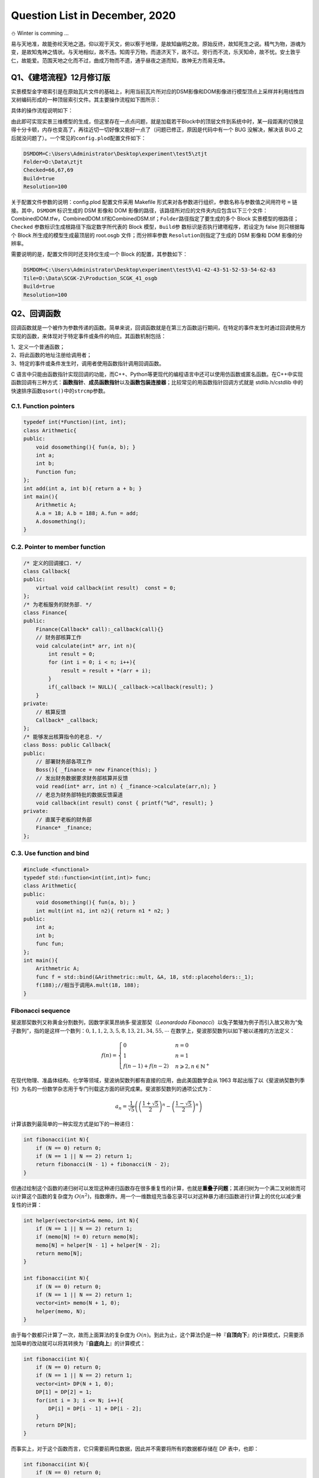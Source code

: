 .. _header-n0:

Question List in December, 2020
===============================

⛄️ Winter is comming …

易与天地准，故能弥纶天地之道。仰以观于天文，俯以察于地理，是故知幽明之故。原始反终，故知死生之说。精气为物，游魂为变，是故知鬼神之情状。与天地相似，故不违。知周乎万物，而道济天下，故不过。旁行而不流，乐天知命，故不忧。安土敦乎仁，故能爱。范围天地之化而不过，曲成万物而不遗，通乎昼夜之道而知，故神无方而易无体。

.. _header-n4:

Q1、《建塔流程》12月修订版
--------------------------

实景模型金字塔索引是在原始瓦片文件的基础上，利用当前瓦片所对应的DSM影像和DOM影像进行模型顶点上采样并利用线性四叉树编码形成的一种顶层索引文件。其主要操作流程如下图所示：

具体的操作流程说明如下：

.. raw:: html

   <html xmlns="http://www.w3.org/1999/xhtml"><head></head><body><p style="text-indent:-3em;padding-left:4em">
       <strong>S100</strong>   用RaiDrive软件将局域网中的实景模型数据文件夹映射为本地磁盘以便进行后续操作，操作为：
       点击软件右上角<strong>[Add]</strong>按钮→点击Storage中的NAS标签选择<strong>[FTP]</strong>选项→<strong>取消勾选[Read-only]</strong> 复选框→在 <strong>[Address]</strong> 地址栏输入地址：ftp//192.168.9.28:21，用户名：Administrator，密码：Asd123；再点击<strong>[OK]</strong> 按钮即可将192.168.9.28处的实景数据文件夹映射为本地磁盘。
   </p>
   <p style="text-indent:-3em;padding-left: 4em">
       <strong>S200</strong>   在“实景三维数字城市管理平台”中加载待处理区域的 Data 目录下的 main.osgb 文件，如需加载多个 文件，可尝试将工程保存起来并修改XML文件中的模型配置参数，选择性显示边界的几个瓦片进行显示，其他瓦片均予以隐藏，在框选完范围后缩放到较小范围并勾选所有瓦片来对 DSM 和 DOM 影像进行生成；依次执行以下操作：
   </p><p style="text-indent:-3em;padding-left: 7em">S201   调整三维场景的背景颜色，主要是改变原有的渐变显示模式为纯色模式，以此保证在生成DOM影像时保持均匀的颜色背景：为了完成这一操作，需要在软件中点击<strong>[场景调节]</strong>→<strong>[背景]</strong>→<strong>[纯色]</strong>，选择淡蓝色；</p>
   <p style="text-indent:-3em;padding-left:7em">S202   调整模型光照效果，使得生成的DOM影像与最底层瓦片模型关闭光照后的效果相同，以此来确保生成模型的纹理与原始娃瓦片模型相一致：为了完成这一操作，需要点击<strong>[场景调节]</strong>→<strong>[环境]</strong>→<strong>[关闭]</strong>按钮关闭模型光照，并按快捷键<strong>[l]</strong>打开全局光照；</p>
   <p style="text-indent:-3em;padding-left:7em">S203   改变场景相机的投影模式，即由原来的透视投影变更为平行投影，以此来确保俯视生成DOM高清影像：为了完成这一操作，需要在<strong>[主页]</strong>中<strong>[相机]</strong>标签中依次点击<strong>[投影方式]</strong>→<strong>[平行投影]</strong>，设置<strong>高度为12000</strong>；</p>
   <p style="text-indent:-3em;padding-left:7em">S204   在<strong>[主页]</strong>中<strong>[相机]</strong>标签中依次点击<strong>[输出影像]</strong>→<strong>[正射/2.5维]</strong>，选取范围恰好包围场景中的模型即可，勾选<strong>[同步生成DSM]</strong>复选框，设置<strong>分辨率100cm</strong>，单张<strong>等待时间6秒</strong>，点击<strong>[输出]</strong>，选择输出文件夹，文件夹命名最好以当前模型所在文件夹中的数字命名；文件输出成功后询问是否合并DSM和DOM均选择<strong>[是]</strong>；</p>
   <p style="text-indent:-3em;padding-left:7em">S205   影像输出后，从输出文件夹下的DSM文件中拷贝CombinedDSM.tif文件到输出文件夹下，输出文件夹下必须有CombinedDOM.tfw，CombinedDOM.tif和CombinedDSM.tif三个文件，合并完成后注意检查CombinedDOM.tif文件是否有明显的缺失现象，如有缺失当重新生成。</p><p></p>
   <p style="text-indent:-3em;padding-left:4em"><strong>S300</strong>   准备好上述数据之后，将相关文件路径输入到MeshSimplify软件中，在配置文件中完成对DSMDOM以及Folder、Resolution等的配置，直接点击软件运行即可。
   </p></body></html>

由此即可实现实景三维模型的生成，但这里存在一点点问题，就是加载若干Block中的顶层文件到系统中时，某一段距离的切换显得十分卡顿，内存也变高了，再往近切一切好像又能好一点了（问题已修正，原因是代码中有一个
BUG 没解决，解决该 BUG
之后就没问题了）。一个常见的\ ``config.plod``\ 配置文件如下：

.. code:: makefile

   DSMDOM=C:\Users\Administrator\Desktop\experiment\test5\ztjt
   Folder=D:\Data\ztjt
   Checked=66,67,69
   Build=true
   Resolution=100

关于配置文件参数的说明：config.plod 配置文件采用 Makefile
形式来对各参数进行组织，参数名称与参数值之间用符号 ``=``
链接。其中，\ ``DSMDOM`` 标识生成的 DSM 影像和 DOM
影像的路径，该路径所对应的文件夹内应包含以下三个文件：CombinedDOM.tfw，CombinedDOM.tif和CombinedDSM.tif；\ ``Folder``\ 路径指定了要生成的多个
Block 实景模型的根路径；\ ``Checked``
参数标识生成根路径下指定数字所代表的 Block 模型，\ ``Build``\ 参
数标识是否执行建塔程序，若设定为 false 则只根据每个 Block
所生成的模型生成最顶层的 root.osgb 文件；而分辨率参数
``Resolution``\ 则指定了生成的 DSM 影像和 DOM 影像的分辨率。

需要说明的是，配置文件同时还支持仅生成一个 Block 的配置，其参数如下：

.. code:: makefile

   DSMDOM=C:\Users\Administrator\Desktop\experiment\test5\41-42-43-51-52-53-54-62-63
   Tile=D:\Data\SCGK-2\Production_SCGK_41_osgb
   Build=true
   Resolution=100

.. _header-n16:

Q2、回调函数
------------

回调函数就是一个被作为参数传递的函数。简单来说，回调函数就是在第三方函数运行期间，在特定的事件发生时通过回调使用方实现的函数，来体现对于特定事件或条件的响应。其函数机制包括：

| 1、定义一个普通函数；
| 2、将此函数的地址注册给调用者；
| 3、特定的事件或条件发生时，调用者使用函数指针调用回调函数。

C
语言中只能由函数指针实现回调的功能，而C++、Python等更现代的编程语言中还可以使用仿函数或匿名函数。在C++中实现函数回调有三种方式：\ **函数指针**\ 、\ **成员函数指针**\ 以及\ **函数包装连接器**\ ；比较常见的用函数指针回调方式就是
stdlib.h/cstdlib 中的快速排序函数\ ``qsort()``\ 中的\ ``strcmp``\ 参数。

.. _header-n20:

C.1. Function pointers
~~~~~~~~~~~~~~~~~~~~~~

.. code:: c++

   typedef int(*Function)(int, int);
   class Arithmetic{
   public:
       void dosomething(){ fun(a, b); }
       int a;
       int b;
       Function fun;
   };
   int add(int a, int b){ return a + b; }
   int main(){
       Arithmetic A;
       A.a = 18; A.b = 188; A.fun = add;
       A.dosomething();
   }

.. _header-n22:

C.2. Pointer to member function
~~~~~~~~~~~~~~~~~~~~~~~~~~~~~~~

.. code:: c++

   /* 定义的回调接口. */
   class Callback{
   public:
       virtual void callback(int result)  const = 0;
   };
   /* 为老板服务的财务部. */
   class Finance{
   public:
       Finance(Callback* call):_callback(call){}
       // 财务部核算工作
       void calculate(int* arr, int n){
           int result = 0;
           for (int i = 0; i < n; i++){
               result = result + *(arr + i);
           }
           if(_callback != NULL){ _callback->callback(result); }
       }
   private:
       // 核算反馈
       Callback* _callback;
   };
   /* 能够发出核算指令的老总. */
   class Boss: public Callback{
   public:
       // 部署财务部各项工作
       Boss(){ _finance = new Finance(this); }
       // 发出财务数据要求财务部核算并反馈
       void read(int* arr, int n) { _finance->calculate(arr,n); }
       // 老总为财务部特批的数据反馈渠道
       void callback(int result) const { printf("%d", result); }
   private:
       // 直属于老板的财务部
       Finance* _finance;
   };

.. _header-n24:

C.3. Use function and bind
~~~~~~~~~~~~~~~~~~~~~~~~~~

.. code:: c++

   #include <functional>
   typedef std::function<int(int,int)> func;
   class Arithmetic{
   public:
       void dosomething(){ fun(a, b); }
       int mult(int n1, int n2){ return n1 * n2; }
   public:
       int a;
       int b;
       func fun;
   };
   int main(){
       Arithmetric A;
       func f = std::bind(&Arithmetric::mult, &A, 18, std::placeholders::_1);
       f(188);//相当于调用A.mult(18, 188);
   }

.. _header-n26:

Fibonacci sequence
~~~~~~~~~~~~~~~~~~

斐波那契数列又称黄金分割数列，因数学家莱昂纳多·斐波那契（\ *Leonardoda
Fibonacci*\ ）以兔子繁殖为例子而引入故又称为“兔子数列”，指的是这样一个数列：\ :math:`0,1,1,2,3,5,8,13,21,34,55,\cdots`
在数学上，斐波那契数列以如下被以递推的方法定义：

.. math::

   f(n)=\begin{cases}
   0&n=0\\
   1&n=1\\
   f(n-1)+f(n-2)&n\geqslant2,n\in \mathbb{N}^+
   \end{cases}

在现代物理、准晶体结构、化学等领域，斐波纳契数列都有直接的应用，由此美国数学会从
1963
年起出版了以《斐波纳契数列季刊》为名的一份数学杂志用于专门刊载这方面的研究成果。斐波那契数列的通项公式为：

.. math:: a_n=\frac{1}{\sqrt{5}}\left(\left(\frac{1+\sqrt{5}}{2}\right)^n-\left(\frac{1-\sqrt{5}}{2}\right)^n\right)

计算该数列最简单的一种实现方式是如下的一种递归：

.. code:: c++

   int fibonacci(int N){
       if (N == 0) return 0;
       if (N == 1 || N == 2) return 1;
       return fibonacci(N - 1) + fibonacci(N - 2);
   }

但通过绘制这个函数的递归树可以发现这种递归函数存在很多重复性的计算，也就是\ **重叠子问题**\ ；其递归树为一个满二叉树故而可以计算这个函数的复杂度为
:math:`O(n^2)`\ ，指数爆炸。用一个一维数组充当备忘录可以对这种暴力递归函数进行计算上的优化以减少重复性的计算：

.. code:: c++

   int helper(vector<int>& memo, int N){
       if (N == 1 || N == 2) return 1;
       if (memo[N] != 0) return memo[N];
       memo[N] = helper[N - 1] + helper[N - 2];
       return memo[N];
   }

   int fibonacci(int N){
       if (N == 0) return 0;
       if (N == 1 || N == 2) return 1;
       vector<int> memo(N + 1, 0);
       helper(memo, N);
   }

由于每个数都只计算了一次，故而上面算法的复杂度为
:math:`O(n)`\ 。到此为止，这个算法仍是一种『\ **自顶向下**\ 』的计算模式，只需要添加简单的改动就可以将其转换为『\ **自底向上**\ 』的计算模式：

.. code:: c++

   int fibonacci(int N){
       if (N == 0) return 0;
       if (N == 1 || N == 2) return 1;
       vector<int> DP(N + 1, 0);
       DP[1] = DP[2] = 1;
       for(int i = 3; i <= N; i++){
           DP[i] = DP[i - 1] + DP[i - 2];
       }
       return DP[N];
   }

而事实上，对于这个函数而言，它只需要前两位数据，因此并不需要将所有的数据都存储在
DP 表中，也即：

.. code:: c++

   int fibonacci(int N){
       if (N == 0) return 0;
       if (N == 1 || N == 2) return 1;
       int prev = 1, curr = 1;
       for(int i = 3; i <= N; i++){
           int sum = prev + curr;
           prev = curr; curr = sum;
       }
       return curr;
   }

.. _header-n39:

参考文献
~~~~~~~~

1. 博客园.
   `C/C++之回调函数 <https://www.cnblogs.com/danshui/archive/2012/01/02/2310114.html>`__\ [EB/OL].

2. 知乎.\ `C++回调函数的实现 <https://zhuanlan.zhihu.com/p/83943973>`__\ [EB/OL].

3. 简书.\ `C++11
   中的std::function和std::bind <https://www.jianshu.com/p/f191e88dcc80>`__\ [EB/OL].

4. 博客园.\ `C++11<functional>深度剖析 <https://www.cnblogs.com/jerry-fuyi/p/functional_implementation.html>`__\ [EB/OL].

5. 博客园.\ `C++回调函数使用心得 <https://www.cnblogs.com/smartlife/articles/12519130.html>`__\ [EB/OL].//博客有漏洞，完全看明白还需要一点水平

6. CSDN博客.\ `C++学习回调函数 <https://blog.csdn.net/qq_29924041/article/details/74857469>`__\ [EB/OL].

7. 程序员小灰.\ `动态规划详解（修订版） <https://mp.weixin.qq.com/s/z38a5LhvlBIqh6P0y9W9Pw>`__\ [EB/OL].

.. _header-n55:

Q3、工程导入矢量模块
--------------------

在上月osgShp拓展库开发基本完成的基础上，设计基于osgShp类库和工程配置文件的\ **工程导入矢量模块**\ 。主要从以下几方面着手：A.工程配置文件shp功能区的定义；B.OsgProjectManagerX64工程项目中关于工程导入矢量模块的设计；C.完善矢量导入多矢量对多模型情况下的相关配置。

.. _header-n57:

Configure 3DXML file
~~~~~~~~~~~~~~~~~~~~

配置文件设计要满足：代码中的矢量加载不依赖于配置文件中的矢量位置，尽可能多的在配置文件属性中覆盖导入矢量功能对各个参数的要求。

.. code:: xml

   <?xml version="1.0" encoding="UTF-8"?>
   <TerrainGisProject>
       <POIs DisplayPOI="True" />
       <OsgBackGround Mode="Gradient"/>
       <LayerList>
           <Layer Expand="True" Load="True" Name="矢量" />
           <Layer Expand="True" Load="True" Name="实景三维地形" />
       </LayerList>
       <OsgFileList/>
       <VectorFileList>
           <ShapeFile Layer="矢量" Load="True" Name="Lake.shp">
               <TerrainLayer>"实景三维地形"</TerrainLayer>
               <Elevation>10.0</Elevation>
               <Clamp>true</Clamp>
               <Color>0,191,255,188</Color>
           </ShapeFile>
       </VectorFileList>
   </TerrainGisProject>

.. _header-n60:

OsgProjectManager
~~~~~~~~~~~~~~~~~

实现两个类，即：\ ``InputShapeEventAdapter``\ 类和\ ``InputShapeEventHandler``\ 类，稍后通过
UML 类图的方式对这两个类的使用方式进行简要介绍。

.. figure:: C:\Users\Administrator\Desktop\Jaxin's question list\pic\202012\EventAdapterHandler.svg
   :alt: 

.. _header-n63:

OSG 共享子节点
~~~~~~~~~~~~~~

王锐、钱学雷的《OpenSceneGraph三维渲染引擎设计与实践》一书中提到：OSG
中的场景结构不能被简单地视为树结构（只允许单一父节点），而是一种有向无环图（Directed
Acyclic Graph,
DAG）；在此有向无环图的定义是：对于其中的任意节点N，都不可能存在一条通路，以N作为通路的开始和结束。这一方式为OSG提供了一种多个父节点共享一个子节点的子节点实例化模式，也就是说多个父节点指向同一个子节点而不是每个父节点都指向一个新的子节点。

这个还涉及到 C++
关于深拷贝和浅拷贝的相关知识，有一点发现不知道是否准确：拷贝不同于指针赋值，拷贝出来的变量的指针指向的地址是不同的，即便其最终指向同一块内存。这个论述其实并不准确，拷贝是一个相对于对象的概念，一般发生在对象赋值过程中调用的拷贝构造函数中，而我们一般所指的指针赋值是相对于
C++
的常用数据类型来说的，也就是说浅拷贝“在拷贝过程中按字节复制，对于指针型成员变量只复制指针本身而不复制指针所指向的目标”。

.. _header-n67:

添加多个OvelayNode
~~~~~~~~~~~~~~~~~~

本文所使用的 OSG 中的\ ``osgSim::OverlayNode``\ 本质上应用的是 RTT
渲染策略，其通过在场景中提前渲染一个 Overlay
子图到纹理并将它映射到场景的方式来实现对场景纹理覆盖的要求，所以这个操作实际上是受电脑显卡设备所支持的纹理单元通道数目限制的，也就是
*Atlas Simen* 所说的：

   How do I add multiple OverlayNode to a scene?

   *I read the post* `"Viewer with 2 overlay
   nodes" <https://www.mail-archive.com/osg-users@lists.openscenegraph.org/msg17003.html>`__,
   *using* ``setOverlayTextureUnit()`` *to distinguish each OverlayNode,
   but this is limited by the number of multiple texture units
   supported.*

他所说的这篇博客已经被删掉了，但能够找到某些回复，摘录关键词如下：

   | *You probably need to set a different texture unit for each
     overlay;*
   | *see* ``OverlayNode::setOverlayTextureUnit(2)`` *for the second
     overlay node. Just a guess..*

为了正确实现我们想要的效果，必须使用\ ``setOverlayTextureUnit()``\ 函数来指定每个
OverlayNode 的纹理渲染单元，该函数的功能描述为：\ *Set the texture unit
that the texture should be assigned to.*

上图所示为添加多个 OverlayNode
时修正前和修正后的结果对比。由此基本解决了在使用 OverlayNode
过程中所遇到的共享 shp
子节点的问题。为了进一步确定实现多对多矢量导入的功能，设计如下链接方式：

三维场景中初始化加载了三个模型图层分别为 M1、 M2、
M3，图（a）所对应的配置需求是读进三个 \*.shp 文件并对应创建 Shape 节点
S1、 S2、 S3；其中 S1 节点需要覆盖在 M1,M2 模型上，S2 节点需要覆盖在
M1,M2,M3 模型上，而 S1 节点需要覆盖在 M2,M3 模型上。由此，根据 \*.shp
文件所要链接的模型图层来在三维场景中对应创建 Overlay 节点，每个 Overlay
节点都只挂接一个模型图层。

.. _header-n80:

参考文献
~~~~~~~~

1. 王锐, 钱学雷.OpenSceneGraph三维渲染引擎设计与实践[B]. 北京:
   清华大学出版社, 2009.

2. Atlas Simen.\ `Add multiple
   OverlayNode. <https://www.mail-archive.com/search?l=osg-users@lists.openscenegraph.org&q=subject:"\[osg\-users\]+Add+multiple+OverlayNode."&o=newest>`__\ [EB/OL].

.. _header-n86:

Q4、实景模型金字塔的调优工作
----------------------------

通过不懈努力，实景模型金字塔构建工作已基本完成 🍑
，我们终于来到了一个新的阶段，即对构建代码中的细节参数进行优化，并在功能上执行进一步的完善工作。接下来，我们一点点向前推进我们的工作；目前主要需要调整的参数和细节包括：

| 1、顶层以下一级的瓦片纹理有些过密，由此造成文件过大问题可能需要进行调整；
| 2、对构建的所有 plod 文件生成一个统一的根节点直接使用 ``osg::Group``
  似乎有些问题。

.. _header-n89:

RangeList 调优
~~~~~~~~~~~~~~

经测试，现行的 RangeList 距离设置方案在 L4 切换到 L3
时的范围有些过大，导致在一个很大的视野内就加载了全部的 L3
层文件，这显然是不科学的，在设计 RangeList
范围时需得对距离设置有一个更加明确的考量。这个距离在最基础的层级上扩大的过程本身就是一个指数级增长的函数，在其上再叠加一个线性增长的函数反而适得其反了，这样并不合理。而除此之外，纹理下降函数也需要进行进一步的调整，原来设计的函数在一个小范围区间内与线性递减函数太过接近了，所以导致最后几级的纹理有些过密。

.. _header-n91:

BUG in PLODBuilder::build() 
^^^^^^^^^^^^^^^^^^^^^^^^^^^

在建立其它层PLOD的 for 循环中使用了错误的 if else 语句。将：

.. code:: c++

   if (ft < 0.1 && is_adjust_range_scale){}else{} \\adjust to
   if(ft < 0.1){if(is_adjust_range_scale){}else{}}

此处为设置错误，由于这种设置使得后面所有的模型都被乘了一个很大的放大因子。

.. _header-n95:

RangeList 配置函数及修正因子
^^^^^^^^^^^^^^^^^^^^^^^^^^^^

上月文档中设计的由配置因子确定的 RangeList
配置函数形式为：\ :math:`L_x=f_x\cdot d`\ ，其中 :math:`L_x` 为由
:math:`x` 级金字塔切换到第 :math:`x+1` 级金字塔时为 PagedLOD 所配置的
Range 参数，对于配置因子 :math:`f_x` 有：

.. math:: f_x=f(x)=2^x+1.618\cdot x

这里把线性因子由原来的 0.618 调整为了
1.618，其主要目的在于，避免因对金字塔模型最底层 Range
施加的修正因子所导致的相邻两层因子过于接近问题。

如下表所示是一些基本的基于#41号模型数据所计算的一些 RangeList
数据，这里对引入的修正因子进行简要的说明如下：本文所说的修正因子
:math:`s` 是基于以上配置函数生成的 RangeList
配置因子进行的进一步调整，其设计之初的主要目的分为两种情况：一是实现实景模型切换到最底层实景金字塔时对距离放大的特殊要求；二是在实景金字塔的模型压缩比小于某个阈值时根据纹理压缩比将切换距离调整到恰当位置，因此有：

.. math::

   s_x=s(x)=
   \begin{cases}
      1.960,&\mathrm{when}\ x=0;\\
      1.618\cdot 0.18/F_{\mathrm{t}_x}=s_d,&\mathrm{when}\ F_{\mathrm{t}_x}\leqslant  0.1\ \mathrm{debut};\\
     2.0\cdot s_d,&\mathrm{when}\ F_{\mathrm{t}_x}\leqslant 0.1\ \mathrm{not\ first\ appeared;}\\
      1.618,& \mathrm{otherwise.}
   \end{cases}

由此实现对 RangeList
的局部修正，避免出现在调整视角与模型的距离时出现放大的马赛克纹理；并在切换到实景模型时选择一个恰当的距离，在加载内存和切换效果之间找到一个折中方案，如表中最后一列所示。按
3.14 来进行初始瓦片缩放有点大了，下调一下调整为 1.96 试试？啊 ZTJT
的是从 L2 开始升级的，那算了。将3.618改为 2.618 试试。

.. _header-n103:

实景模型金字塔配置因子
~~~~~~~~~~~~~~~~~~~~~~

经过前文的研究，目前采用的实景模型金字塔配置因子，也即数字表面模型简化率
:math:`V` 构成如下：

.. math:: V=\left\{\left( \underset{F_{\mathrm{v}}}{\underbrace{(S_{DSM}\cdot f_d)\cdot f_q}}\ ,\ \underset{F_{\mathrm{t}}}{\underbrace{S_{DOM}}} \right);\  S_{DSM},S_{DOM},f_{d},f_{q}\in[0,1]\right\}

式中，\ :math:`S_{DSM}`\ 为DSM影像的缩放因子，\ :math:`S_{DOM}`\ 为 DOM
影像的缩放因子，\ :math:`f_d`\ 为 DSM
影像离散取值参数，\ :math:`f_q`\ 为QSlim
库对顶点简化的简化因子；\ :math:`F_{\mathrm{v}}`
为顶点简化率，\ :math:`F_{\mathrm{t}}` 为纹理简化率。对一个层级数量
:math:`l=7` 的瓦片金字塔，其层级集合为
:math:`\mathbb{L}=\{0,1,2,3,4,5,6\}`\ ，其中 :math:`L_0`
为最底层瓦片，则有顶点简化率因子配置函数如下：

.. math::

   F_{\mathrm{v}_x}=F_{\mathrm{v}}(x)=\begin{cases}
   S_{{DSM}_x}&=({3/4})^{x-1}\cdot S_{{DSM}_0}\\
   f_{q_x}&=(1/3)^{x-1}\cdot f_{q_0}\\
   f_{d_x}&=f_{d_0}
   \end{cases};\ x\in\{i\in\mathbb{L}\mid i\neq0\}

而经过调整发现，\ :math:`f_q`
因子需要一个前两级基本保持原有模型顶点几何结构，而后面几级则尽可能压缩顶点的这样一种调整原则，因此上面的式子是难以满足这个原则的。需要对其添加一些调整，或直接修改配置因子：

.. math::

   \begin{align}{\color{Red}f_q(x)}
   &=-\arctan\left(18\cdot(x-1)\right)/\pi+0.5\\
   &=-\arctan\left(18\cdot(x-1)\right)/3.14+0.5
   \end{align}

测试函数，发现此函数对上面的原则适应性稍微好些。用高斯函数进行拟合可以得到新的函数：

.. math:: {\color{Cyan}f_q(x)}=1.037\cdot e^{-\left(\left(x+0.281\right)/1.509\right)^2}

纹理简化率因子配置函数如下：

.. math::

   F_{\mathrm{t}_x}=F_{\mathrm{t}}(x)=
   \begin{cases}
   F_{\mathrm{t}_0}\cdot\cos\left({1.44\cdot (x-1)}/{(l-1)}\right)\cdot0.6^{x-1}\\
   2\cdot F_{\mathrm{t}}(x)\quad\mathrm{while\ }F_{\mathrm{t}}(x)<0.1
   \end{cases};\quad
   \ x\in\{i\in\mathbb{L}\mid i\neq0\}

这个纹理简化率对于L3层来说有些太密了，切换视角的时候会有些不大好的现象，将调整因子由
0.8 下调为 0.6 试试；对于 :math:`l=4`
，DSM影像分辨率为100mm时的常见瓦片模型处理情形，计算其金字塔配置因子实例如下：

结合 RangeList 配置函数和实景模型金字塔配置因子，以 #41
号模型为实例，可以计算对应层级的 RangeList 修正因子与其相应的距离如下：

.. _header-n119:

金字塔模型偏移
~~~~~~~~~~~~~~

对于中铁集团的66、67、68、69号模型进行协同建模时发现，对于这一套模型所执行的
Q1
所述的建塔流程在模型表现上还有很多不尽如人意的地方，主要包括：\ **A.**
向上几级的金字塔模型纹理有些模糊， **B.** 金字塔模型与实景模型瓦片之间在
:math:`y` 轴上有一个不小的偏移，如下图：

那么，该如何分析这一问题呢。首先，排查根据包围盒进行裁剪后所生成的 DSM
和 DOM
在地理位置上是否产生了偏移，测试发现纹理有些偏移但偏移得并不严重；接下来，排查
metadata.xml 文件与 main.osgb
文件中所存储的地理坐标偏移是否一致，测试发现 main.osgb
所存储的偏移量在第 6 位数字做了一个四舍五入的处理。

由于存储精度的问题导致 main.osgb 中所存储的地理信息照比 metadata.xml
中所存储的偏移量少了一个精度， 其应用的偏移量为：

.. math::

   \mathbf{T}=\begin{bmatrix}\mathbf{t}_{66}\\\mathbf{t}_{67}\\\mathbf{t}_{68}\\\mathbf{t}_{69}\end{bmatrix}=\begin{bmatrix}
   498481&4.04648e+06&0\\
   496618&4.04685e+06&0\\
   494532&4.04675e+06&0\\
   492138&4.04525e+06&0
   \end{bmatrix}

而 metadata.xml 中所存储的偏移量为：

.. math::

   \mathbf{T}=\begin{bmatrix}\mathbf{t}_{66}\\\mathbf{t}_{67}\\\mathbf{t}_{68}\\\mathbf{t}_{69}\end{bmatrix}=\begin{bmatrix}
   498481&4046482&0\\
   496618&4046847&0\\
   494532&4046747&0\\
   492138&4045248&0
   \end{bmatrix}

为了解决这一问题，可以有两种手段。一是在读取 metadata.xml
文件中的数据之后，对其数据精度做一个保留 6
位有效数字的控制；二是直接读取 main.osgb
中的偏移量矩阵并从中获取三维偏移量向量。目前考虑还是暂且保留读取
metadata.xml 文件的功能，只对数据进行一个有效位保留的控制。

但即便做了有损的精度取值，使得偏移量与 main.osgb
文件中存储的数据保持一致，其仍然还是存在一个偏移效果，如下图中的左图所示。如龙哥猜测，是否与DSM本身存在的一个微小偏移有关呢，就是在执行重采样时没有以左上角的像素中心作为
GeoTiff
的控制标签，事实证明是的，像素偏移\ :math:`(-1.2,-1.5)`\ 时，偏移恢复正确。

这里还有一个很有意思的地方，就是针对 Production\ *SCGK*\ 41_osgb
**双城管控**\ 文件的处理并没有发现什么特别明显的偏移问题，而对 ZTJT
**中铁集团**\ 模型所进行的处理产生的偏移效果就特别明显；这里能够看出
SCGK 的尺度实际上要比 ZTJT的大很多，也就是说 SCGK
的模型分辨率实际上应该是低于 ZTJT 的。

.. _header-n131:

设置纹理过滤解决摩尔纹问题
~~~~~~~~~~~~~~~~~~~~~~~~~~

在计算机图形学中，纹理过滤或者说纹理平滑是在纹理采样中使采样结果更加合理，以减少各种人为产生的穿帮现象的技术。纹理过滤分为放大过滤和缩小过滤两种类型。对应于这两种类型，纹理过滤可以是通过对稀疏纹理插值进行填充的重构过滤(需要放大)或者是需要的纹理尺寸低于纹理本身的尺寸时(需要缩小)的一种抗锯齿过滤。简单来讲，纹理过滤就是用来描述在不同形状、大小、角度和缩放比的情况下如何应用纹理。根据使用的过滤算法的不同，会得到不同等级的模糊、细节程度、空域锯齿、时域锯齿和块状结果。

.. figure:: C:\Users\Administrator\Desktop\Jaxin's question list\pic\202012\model_wave.gif
   :alt: 

.. code:: c++

   texture->setFilter(osg::Texture::MAG_FILTER, osg::Texture::LINEAR_MIPMAP_LINEAR);
   texture->setFilter(osg::Texture::MIN_FILTER, osg::Texture::LINEAR_MIPMAP_LINEAR);

就此，由于纹理过滤参数设置不当而引起的模型摩尔纹问题（Moire
pattern）得到了解决。但这种方式其实并不是解决摩尔纹问题的最佳策略，解决该问题的最佳策略是使用各向异性过滤（Anisotropic
filtering）的方式，通过采样一个非方形纹理的方式，解决物体的表面和相机有很大的夹角时纹理在屏幕上的对应填充区域不是方形的问题，这种方式虽然是当前消费级显卡中的最高质量的过滤方法，但这也同时意味着它需要更大的计算资源。

.. _header-n136:

参考文献
~~~~~~~~

1. CSDN博客.\ `渲染的本质: 纹理过滤(Texture
   filtering)技术 <https://blog.csdn.net/u013746357/article/details/90723268>`__\ [EB/OL].

2. CSDN博客.\ `纹理过滤 <https://blog.csdn.net/github_34181815/article/details/79774952>`__\ [EB/OL].

3. 博客园.\ `Mipmap与纹理过滤 <https://www.cnblogs.com/lancidie/p/12367756.html>`__\ [EB/OL].

4. 博客园.\ `纹理过滤模式中的Bilinear、Trilinear以及Anistropic
   Filtering <https://www.cnblogs.com/cxrs/archive/2009/10/18/JustAProgramer.html>`__\ [EB/OL].

.. _header-n146:

Q5、3DTiles与GLTF,GLB,B3DM模型
------------------------------

B3DM文件的全称为Batched 3D Data
Model，它是3DTiles规范的一部分，本质上B3DM也是使用glTF来存放数据的，用于表示3DTiles的每个瓦片；GLB文件的全称为Binary
GL Transmission Format，GLTF文件的全称为The GL Transmission
Format，GLB模型就是二进制的GLTF模型。

.. _header-n148:

Cesium 平台
~~~~~~~~~~~

目前的 Cesium 官网提供了五个官方产品：端对端地理可视化仿真的 Cesium
Platform，托管在云端的 3D 切片和全球 3D 渲染的 Cesium
ion，组织三维地形、建筑物和影像的 Cesium Global 3D
Content，用于在网络中进行开源三维地理空间可视化分析的
CesiumJS，创作工具和可视化引擎的 Cesium ion 集成产品 Integrations。

   Cesium本身隶属于AGI公司，也即Analytical Graphics
   Incorporation分析图形有限公司，该公司主要提供的产品为SKT（System/Satellite
   Toolkit
   Kit）和Cesium这两款。Cesium在美式英语中是元素周期表地55号元素铯的单词拼写，
   国际纯粹与应用化学联合会（International Union of Pure and Applied
   Chemistry,
   IUPAC）所提倡的规范拼写为Caesium，简写为Cs。作为化学元素的Cesium是一种非常柔软、延展性很强的白色金属，铯是已知所有元素中金属性最强的，其自身最外层电子绕原子核旋转的特性给人类带来了更为精准的时间。

   铯原子的最外层的电子绕着原子核旋转的速度，总是极其精确地在几十亿分之一秒的时间内转完一圈，稳定性比地球绕轴自转高得多。利用铯原子的这个特点，人们制成了一种新型的钟——铯原子钟，规定一秒就是铯原子“振动”9192631770次（即相当于铯原子的两个超精细电子迁跃9192631770次）所需要的时间。这就是“秒”的最新定义。

   这是Cesium开源JS库被命名为Cesium的原因，同时其也解释了为什么在Cesium
   Viewer中随附的标准指示器是基于时钟控件的而不是基于指南针控件的。总体而言，Cesium是一款面向三维地球和地图的，世界级的Java
   Script开源产品。它提供了基于Java
   Script语言的开S发包，方便用户快速搭建一款零插件的虚拟地球Web应用，并在性能，精度，渲染质量以及多平台，易用性上都有高质量的保证。具体参见Cesium员工\ *tom*\ 在\ `Is
   it Cesium or
   CesiumJS? <https://community.cesium.com/t/is-it-cesium-or-cesiumjs/1930>`__\ 论坛主题的官方回复：

   *The Cesium name came about because the element Cesium is used in the
   atomic clock and time accuracy is very important to us.*

.. _header-n156:

\*.glTF and \*.glb
^^^^^^^^^^^^^^^^^^

GLTF 模型格式是由 Khronos 组织推出的致力于使其成为 3D 界的 JPEG
那样的通用格式的一种格式，目前支持多种常用的三维软件通过插件直接读写
glTF 格式如 Maya、3ds Max、Unity 等。使用 glTF 模型的优势如下：

1. 使用 glTF
   可以享受三维数据格式统一的好处，避免不同三维软件间数据导入、导出脚本时存在的缩放、动画、纹理绑定以及材质问题，甚至连
   OpenGL 中的纹理平铺方法这类的属性都保存下来；

2. 对 GL 的 API 非常友好，可以用 glBufferData 将每个缓冲区加载到 GPU
   中，然后用
   glVertexAttribPointer解析每个访问器以绑定到缓冲区中每个顶点元素的位置；

3. 使用基于物理的光照 Physically Based Lighting, PBR 材质模型。

为了使用 glTF 格式，Syoyo Fujita 在 Github 上提供了 header only 的 C++
tiny glTF 2.0 library 用于操作三维模型数据，当然也可以用这个库来实现
\*.osgb 文件到 glTF 文件的转换。

.. figure:: C:\Users\Administrator\Desktop\Jaxin's question list\pic\202012\tinygltf.svg
   :alt: 

glTF 资源可以带一个或者多个 .bin
文件，用来存储几何数据，动画数据，Skin等，在 “\*.gltf” 的 JSON
数据中有一个 “buffers” 字段，里面定义了这个 glTF 所包含的所有 .bin
文件，这个 .bin
文件可以将很多顶点缓冲、动画数据都打包在一个文件中，接下来就可以用
buffer view 和 accessor 来找到特定的数据了。Buffer View 就是指定 \*.bin
文件中的一段二进制数据，它可以对应一个 Vertex Buffer 或者 Index Buffer
等，每个 Buffer View 还有一个 target 字段，它可以是 GL\ *ARRAY*\ BUFFER
或者 GL\ *ELEMENT*\ ARRAY_BUFFER。

.. _header-n168:

\*.b3dm
^^^^^^^

B3DM文件的全称为Batched 3D Data
Model，意即批处理三维模型，支持离线批处理异质三维模型，能高效地流化到网络客户端进行渲染和交互。本质上b3dm也是使用glTF来存放数据的，用于表示3DTiles的每个瓦片，它将大量模型转换成单个请求，然后在尽量少的
WebGL绘 制命令下渲染；使用 3D Tiles
规范的核心语言，每个模型都是一个要素。B3DM文件主要由头文件和数据体两部分组成，其数据主体采用
glTF 格式二进制文件，只不过在此基础上添加了属性表信息。

.. _header-n170:

OSG2Cesium 工具
~~~~~~~~~~~~~~~

目前国内有三种提供 \*.osgb 到 tileset.json 也即 3D Tiles
的转换工具，其一为 `CesiumLab <http://www.cesiumlab.com/>`__
实验室工具；其二为爱好者
`windydreams <https://www.jianshu.com/u/00e85e349d1a>`__ 提供的
`osg2cesiumApp <https://www.jianshu.com/p/e1ee883ff7a5>`__
工具；这两种均为封装好的可执行程序，不提供开源支持，第三种则为由创建者
`fanvanzh <https://github.com/fanvanzh>`__
发布的完全开源的命令行执行程序
`3dtiles <https://github.com/fanvanzh/3dtiles>`__\ ，提供了可用的源码。除此之外，笔者在开源网站上根据
osg2cesium 关键词还搜索到了由 `MrBigDog <https://github.com/MrBigDog>`__
提供的 `osg2cesium <https://github.com/MrBigDog/osg2cesium>`__
工具，该代码可直接运行。

实际上在进行顶层重建的过程中，我们忽略了一个十分重要的内容：Mesh
合并。今天搜索了一下午的三维布尔运算操作库，目前来看能够提供这一功能的开源算法库有：CGAL，libigl
以及 MeshLab等。MeshLab
本身提供了覆盖其核心算法的可视化软件，其中对应进行布尔运算的工具名称为
Filters :math:`\rightarrow` Remeshing, Simlification and Reconstruction
:math:`\rightarrow` CSG Operation，这里的 CSG 是 Constructive Solid
Geometry operation 的缩写，该算法源自于 *C.Rocchini* 等人于 2001
年撰写的论文《Marching Intersections: an Efficient Resampling Algorithm
for Surface Management》。

但实际上，Mesh
合并不等同于布尔运算中的合并，本文所涉及到的顶层重构实际上是一种片元重构，它本身并没有几何实体，而仅仅是一种面结构，故而三维实体的布尔运算并不能很良好的适应于这种
Mesh 合并操作。

.. _header-n174:

压缩纹理图片
~~~~~~~~~~~~

压缩纹理图片并不能直接使用 ``osgDB::writeImageFile()`` 中的 ``option``
配置参数，实际上需要在纹理上对图片进行压缩，可能输出图像文件并未包含在
``option`` 的配置中：

.. code:: c++

   //压缩和写图片函数
   void compressAndWrite(osg::ref_ptr<osg::Image> image, const std::string& path)
   {
   	//压缩方式，是osg本身提供的。只是需要会运用即可，具体参数含义在函数体上说明，当然，从源码中粘来的。
   	osgDB::Registry::instance()->getImageProcessor()->compress(*image
   		, osg::Texture::USE_S3TC_DXT5_COMPRESSION
   		, true
   		, true
   		, osgDB::ImageProcessor::USE_CPU
   		, osgDB::ImageProcessor::NORMAL);
   	osgDB::writeImageFile(*image, path);
   }

这个好像需要 NVTT 库，因为在 osgEarth
的\ `合并日志 <https://github.com/gwaldron/osgearth/commit/823a621f677e8baa3d656fe22380b461cd3c83e1>`__\ 中发现了这样一行代码：

   .. code:: c++

      // Fint the NVTT plugin
      osgDB::ImageProcessor* ip = osgDB::Registry::instance()->getImageProcessor();
      if (!ip) return;

   这段代码意味着，必须依靠 osgDB::Registry::instance() 来获取
   ImageProcessor，否则我们所创建的这样一个图片处理器有可能无法正确的发挥作用。这个插件的形式为：osgPlugins-3.7.0/osgdb_nvtt.dll，所用到的
   NVTT 库全称叫 NVIDIA Texture Tools。用这个东西的话需要将 OSG
   源码重新编译一遍。

.. _header-n181:

GDALTranslate
^^^^^^^^^^^^^

所以后来还是使用了 GDAL 库中的 ``GDALTranslate()``
函数来进行图像的压缩转换，代码如下。在此过程中，考虑到文件读、写、删除所占用的时间，尝试直接将
``osg::Image`` 转换为 ``GDALDataset`` ，意外地发现似乎在调用
``GDALDataset::RasterIO()`` 函数时就已对图像进行了压缩。

.. code:: c++

   #include <gdal-2.2.4/gdal_priv.h>
   #include <gdal-2.2.4/gdal_utils.h>
   /* 压缩函数. */
   void compressor(std::string indir, std::string outdir)
   {
   	GDALAllRegister();
   	int error = FALSE;
   	char **argv = NULL;
   	argv = CSLAddString(argv, "-co");
   	argv = CSLAddString(argv, "COMPRESS=JPEG");
   	argv = CSLAddString(argv, "-co");
   	argv = CSLAddString(argv, "JPEG_QUALITY=40");
   	GDALDatasetH dataset = GDALOpen(indir.c_str(), GA_ReadOnly);
   	GDALTranslateOptions* opt = GDALTranslateOptionsNew(argv, NULL);	
   	GDALTranslate(outdir.c_str(), dataset, opt, &error);
   	GDALTranslateOptionsFree(opt);
   	CSLDestroy(argv);
   	GDALClose(dataset);
   	GDALDestroyDriverManager();
   }

.. _header-n184:

image2dataset
^^^^^^^^^^^^^

对于 JPEG 文件，实现\ ``osg::Image`` 转换为 ``GDALDataset``
的函数如下。这里的痛点是无法通过获取驱动器名称的方式来用 GDALDriver
直接创建 JPEG 文件，这个文件只支持用 CreateCopy 的形式创建，而且在 GDAL
中这种方式创建图片更为通用，而 Create 函数只支持几种文件格式。

.. code:: c++

   GDALDataset* image2dataset(osg::Image* image, std::string output)
   {
   	GDALAllRegister();
   	int w = image->s();
   	int h = image->t();
   	int channels = 3;
   	GDALDriver *memDriver = GetGDALDriverManager()->GetDriverByName("MEM");
   	GDALDriver *jpgDriver = GetGDALDriverManager()->GetDriverByName("JPEG");
   	GDALDataset* dataset;
   	dataset = memDriver->Create("", width, height, channels, GDT_Byte, NULL);
   	int size = _msize(image->data()) / sizeof(*image->data());
   	for (int channel = 0; channel < channels; channel++) {
   		GDALRasterBand *poBand = dataset->GetRasterBand(channel + 1);
   		unsigned char *banddata = new unsigned char[height * width];
   		for (int i = 0; i < height; i++) {
   			for (int j = 0; j < width; j++) {
   				int id = i * width + j;
   				int idp = (height - i - 1) * width + j;
   				int check = channel + idp * 3;
   				banddata[id] = image->data()[check];
   			}
   		}// osg 的图像是上下颠倒的，所以需要进行一个翻转
   		poBand->RasterIO(GF_Write, 0, 0, w, h, banddata, w, h, GDT_Byte, 0, 0);
   	}
   	dataset->RasterIO(GF_Write, 0, 0, w, h, image->data(), w, h, GDT_Byte, 0, 0, 0, 0, 0);
   	jpgDriver->CreateCopy(output.c_str(), dataset, 1, NULL, NULL, NULL);
   	GDALDestroyDriverManager();
   	return dataset;
   }

.. _header-n187:

参考文献
~~~~~~~~

1.  CSDN博客.
    `Cesium第一次搭建环境出不来地球的问题 <https://truedei.blog.csdn.net/article/details/96753384>`__\ [EB/OL].

2.  博客园.
    `Cesium简单使用 <https://www.cnblogs.com/baby123/p/10725231.html>`__\ [EB/OL].

3.  简书.\ `Cesium快速上手7-3dtiles加载 <https://www.jianshu.com/p/df5cde54e15b>`__\ [EB/OL].

4.  CSDN博客.\ `Cesium
    发布3dtiles模型IIS、Tomcat <https://blog.csdn.net/caozl1132/article/details/96288552>`__\ [EB/OL].

5.  知乎.\ `Cesium资料大全 <https://zhuanlan.zhihu.com/p/34217817>`__\ [EB/OL].

6.  GitBook.\ `基于物理的光照 <http://docs.cocos.com/creator3d/1.0/manual/zh/concepts/scene/light/pbr-lighting.html>`__\ [EB/OL].

7.  CSDN博客.\ `GLTF格式 <https://blog.csdn.net/qq_24634505/article/details/90260431>`__\ [EB/OL].

8.  CesiumGS.\ `Batched 3D
    Model <https://github.com/CesiumGS/3d-tiles/tree/master/specification/TileFormats/Batched3DModel>`__\ [EB/OL].

9.  MrBigDog.\ `osg2cesium <https://github.com/MrBigDog/osg2cesium>`__\ [EB/OL].

10. CSDN博客.\ `汇总几个开源的三维图形/计算几何算法库 <https://blog.csdn.net/dagunliyu123/article/details/100170446>`__\ [EB/OL].

11. eryar.\ `Boolean operations between triangle
    meshes <http://www.cppblog.com/eryar/archive/2018/05/17/Boolean_Operations_Mesh.html>`__\ [EB/OL].//使用MeshLab进行布尔运算

12. 博客园.\ `MeshLab <https://www.cnblogs.com/larry-xia/p/10075719.html>`__\ [EB/OL].//MeshLab的基本功能

13. CSDN博客.\ `osg图片优化手段，dds图片格式，Mipmap技术 <https://blog.csdn.net/W96866/article/details/105741502>`__\ [EB/OL].

14. OpenSceneGraph.\ `Serialization
    Support <http://www.openscenegraph.org/index.php/documentation/guides/user-guides/64-serialization-support>`__\ [EB/OL].

.. _header-n217:

Q6、类内使用多线程
------------------

.. _header-n218:

std::thread
~~~~~~~~~~~

std::thread 是 C++ 11
引入的新特性，其使用也非常简单。由资源抢占所引发的加锁问题，使用 mutex
互斥量对公共变量施加保护固然可以有效地保障线程安全，但是这种方式的代价也会比较昂贵，其耗时似乎有点大；C++
对此所引入的概念和 Java 很像，也就是原子操作 atomic。

.. code:: c++

   void function(int n) {}    // 定义需要用线程挂起的函数
   int n = 0;                 // 使用的参数
   std::thread t(funtion, n); // 创建线程
   t.join();                  // 阻塞主线程以等待子线程运行结束

在目前的简单分析看来，这个耗时性的影响与 mutex
锁所锁住的代码计算量密切相关，如果在一个耗时较短的且容易引发冲突的地方加锁对所线程计算时间的影响可能会小一些。互斥对象的使用，保证了同一时刻只有唯一的一个线程对这个共享进行访问，它保证了结果的正确性，但是也有非常大的性能损失。

引发资源抢占冲突的代码发生在 ``image2dataset()``
函数中，现在发现的问题是，这个函数被写在了 cpp
中成了一个变相的全局函数，如果将它收归到 OSGB2GLTF
类中是否一切都会不一样嘞。

.. _header-n223:

类与多线程
~~~~~~~~~~

类内多线程需要用到 Lambda 表达式，亦即 :math:`\lambda`
表达式；在用多线程 std::thread
调用时类内成员函数时要求其提供成员函数的实例，所以这个实例只能借助类似于
Q2 问题中的类外成员绑定的方式或直接在函数体内调用 :math:`\lambda`
表达式的方式来予以传递。

.. _header-n225:

Lambda 表达式
^^^^^^^^^^^^^

Lambda 表达式是一个基于数学中的 :math:`\lambda` 演算（Lambda
Calculus）得名的匿名函数，其直接对应于 :math:`\lambda` 演算中的 Lambda
abstraction，通常可以简单理解为一个没有函数名的函数。正统的
:math:`\lambda`
演算是一个只包含单个参数的匿名函数，把任意多参数函数都转换成单参数的高阶函数的转换又叫做柯里化（Currying），命名的目的在于向数学家
*Haskell Brooks Curry* 致敬。该匿名函数柯里化的过程体现了 Lambda
表达式创始人 *Alonzo Church*
为了简化函数概念而付出的努力。一个计算两个数平方和的 Currying 形式如下：

.. math:: x\mapsto(y\mapsto x\times x+y\times y)

退一步讲，写成含两个参数的映射的形式可以写为：

.. math:: (x,y)\mapsto x\times x+y\times y

这样，我们可以再退一步，得到常见的二元函数的形式，也即：

.. math:: f(x,y)=x\times x+y\times y

事实上，\ :math:`\lambda`
演算的语法只有三类表达式：函数定义、标识符引用以及函数应用。函数定义：\ :math:`\lambda`
演算中的函数是一个表达式，写成：\ ``lambda x . <函数体>``\ ，表示“一个参数参数为
x 的函数，它的返回值为函数体的计算结果” 这时我们说：Lambda
表达式绑定了参数
x。标识符引用：标识符引用就是一个名字，这个名字用于匹配函数表达式中的某个参数名。函数应用：函数应用写成把函数值放到它的参数前面的形式，如\ ``(lambda x . plus x x) y``\ 。此时，我们可以讲计算两个数平方和的
Lambda 表达式写成如下形式：

.. math:: \lambda\ x\ .\ \left(\lambda\ y\ .\ \left(\mathrm{times}\ x\ x\right)\ \mathrm{plus}\ \left(\mathrm{times}\ y\ y\right)\right)

:math:`\lambda`
演算伟大的的原因有很多，其中包括：非常简单；图灵完备；容易读写；语义足够强大，可以从它开始做任意推理；有一个很好的实体模型；容易创建变种，便于探索各种构建计算或语义方式的属性等。\ :math:`\lambda`
演算易于读写，这一点很重要。它导致人们开发了很多极为优秀的编程语言，他们在不同程度上都基于\ :math:`\lambda`
演算。

   图灵机是计算机的老祖先，虽然简单却可以用来模拟任何算法。图灵机的设计者
   *Alan Mathison Turing*
   将图灵机描述为对人们使用纸和笔进行数学计算的过程的抽象，目的是让机器代替人类进行数学计算。

   图灵机于1936年被设计出来，那时的它主要由\ **无限长的纸袋**\ 、\ **读写头**\ 和\ **控制器**\ 三部分组成：图灵机把抽象过程过程看作下列两种简单的动作：在纸上写上或擦除某个符号；把注意力从纸的一个位置移动到另一个位置；而在每个阶段，人要决定下一步的动作，依赖于（\ *a*\ ）此人当前所关注的纸上某个位置的符号和（\ *b*\ ）此人当前思维的状态。

常见的 C++ 的 Lambda 表达式有如下两种：

.. code:: c++

   [外部变量访问方式说明符](参数表)mutable->返回值类型 {函数体}
   [外部变量访问方式说明符](参数表){函数体}

微软官方文档中绘制了如下示意图，

.. figure:: C:\Users\Administrator\Desktop\Jaxin's question list\pic\202012\lambdaexpsyntax.png
   :alt: 

其中，

1. | 外部变量访问方式说明符，即 *Capture Clause* 捕获子句；
   | ``[]``\ 不访问封闭范围内的变量；
   | ``[&]``\ 以引用形式捕获所有外部变量；
   | ``[=]``\ 以值拷贝的形式捕获所有外部变量；
   | ``[=, &foo]``\ 以引用形式捕获 foo
     变量，其余变量均采用值拷贝的形式予以捕获；
   | ``[bar]``\ 以值拷贝的形式捕获 bar 变量，其余变量均不予捕获；
   | ``[this]`` 捕获封闭范围内的 this 指针变量；

2. 函数参数列表，除了捕获变量，lambda 还可接受输入参数；
   标准语法中的参数是可选的，在大多数情况下与函数的参数列表类似；

3. 可变规范，可有可无，\ ``mutable``\ 关键字用以说明表达式体内的代码可以修改值捕获的变量；用可变规范，Lambda
   表达式的主体可以修改通过值捕获的变量；

4. 异常规范，可有可无，可以使用 ``noexcept`` 异常规范来指示 lambda
   表达式不会引发任何异常。 与普通函数一样，如果 lambda 表达式声明
   ``noexcept`` 异常规范且 lambda 体引发异常，Microsoft C++
   编译器将生成警告 C4297；

5. 尾部返回类型，可有可无，使用 ``auto`` 时将自动推导 Lambda
   表达式的返回类型，此时不需要使用返回类型关键字；
   尾部返回类型类似于普通方法或函数的返回类型部分，但是匿名函数的返回类型必须跟在参数列表的后面，且必须在返回类型前面添加尾部返回类型
   ``->`` 关键字 。

6. Lambda函数体，函数需要执行的主体代码。

.. _header-n256:

类内成员调用
^^^^^^^^^^^^

后面又了解到类内成员函数的多线程执行方式其实一共有三种：\ **静态/非静态成员函数**\ 、\ **Lambda表达式**\ 以及与前文所介绍的第三种回调函数调用方式相似的\ **函数绑定**\ 。

**[1] 静态/非静态成员函数**

C++11标准中关于多线程的核心在于\ ``std::thread``\ 类的构造函数所指定的函数指针。因此，有两种方式实现类内成员函数的调用，其一是将成员函数指定为静态的，其二是将成员函数声明为非静态的并传入
``this`` 指针：

| 方法1：\ ``std::thread(&Class::function)``\ ，其中\ ``function``\ 为\ ``static``\ 的；
| 方法2：\ ``std::thread(&Class::fucntion, this)``\ ，其中\ ``fucntion``\ 为非静态的。

通过静态成员函数执行多线程的具体方案如下：

.. code:: c++

   class Cat{
   public:
       /* 喵喵的品种. */
       typedef enum _cat{
           SIAMESE, // 暹罗喵
           RAGDOLL  // 布偶喵
       } CatType;
   public:
       /* 饲养员的名字. */
       void feeder(std::string name){ _feeder = name; }
       /* 点个名检查一下需要投喂哪些猫. */
       void rollcall(CatType type){
           switch(type){
           case SIAMESE: {
               std::thread* cat = new std::thread(&Cat::SiameseCat);
               _cats.push_back(cat);break;}
           case RAGDOLL: {
               std::thread* cat = new std::thread(&Cat::RagdollCat);
               _cats.push_back(cat);break;}
           }
       }
       /* 投食机器开始并行投喂. */
       void feed(){ for(auto cat : _cats) cat->join(); }
   private:
       /* 投喂暹罗猫的静态成员函数. */
       static void SiameseCat() { 
           printf(">> Feeding siamese cat...\n"); 
           // 加一个时延，这样在多线程中暹罗将后被投喂完
           std::this_thread::sleep_for(std::chrono::milliseconds(10));
           printf("   Siagmese cat is full.\n"); 
       }
       /* 投喂布偶猫的静态成员函数. */
       static void RagdollCat() { 
           printf(">> Feeding rogdall cat...\n"); 
           printf("   Rogdall cat is full.\n"); 
       }
   private:
       /* 喵喵数组. */
       std::vector<std::thread*> _cats;
       /* 饲养员. */
       std::string _feeder;
   };

静态成员函数的缺陷是，除非将成员变量声明为静态的，否则在线程函数体内无法使用类内的成员变量。为了进一步完善这一缺陷，可以使用
Lambda 匿名函数表达式或者 C++11 的函数绑定特性。

**[2] Lambda 表达式**

前文已经阐述过 C++ 的 Lambda
匿名函数表达式的基本用法，现在来介绍它是如何使得上面的多线程可以在每个线程里调用饲养员的名字的，这里假定两只喵都由同一个饲养员喂养。

.. code:: c++

   class Cat{
   public:
       typedef enum _cat{
           SIAMESE,
           RAGDOLL
       } CatType;
   public:
       void feeder(std::string name){ _feeder = name; }
       void rollcall(CatType type){
           switch(type){
           case SIAMESE: {
               /* 投喂暹罗喵的匿名函数. */
               std::thread* cat = new std::thread([=](){
   				printf(">> %s is feeding siamese cat...\n", _feeder.c_str());
                   std::this_thread::sleep_for(std::chrono::milliseconds(10));
                   printf("   Siagmese cat is full.\n"); 
   			});_cats.push_back(cat);break;}
           case RAGDOLL: {
               /* 投喂布偶喵的匿名函数. */
               std::thread* cat = new std::thread([=](){
   			    printf(">> %s is feeding ragdoll cat...\n", _feeder.c_str());
                   printf("   Rogdall cat is full.\n"); 
   			});_cats.push_back(cat);break;}
           }
       }
       void feed(){ for(auto cat : _cats) cat->join(); }
   private:
       std::vector<std::thread*> _cats;
       std::string _feeder;
   };

这样一来，就可以在不声明静态成员函数的前提下使用多线程喂猫了。不过需要注意的是，虽然可以不用声明成员函数了，但这个
Lambda 表达式仍然需要声明外部成员变量访问方式修饰符。

**[3] 函数绑定**

前面说到的方法都是指在类内创建多线程调用类内的成员函数或成员变量，多线程的开启或终止对类外的使用者来说是不可见的，而函数绑定这种方式可以实现类外成员函数的绑定，也可以实现静态成员函数调用类内成员变量的需求，当然静态成员函数调用非静态成员变量的万剑归宗就是引用类的实例。

.. code:: c++

   class Cat{
   public:
       /* 喵喵的品种. */
       typedef enum _cat{
           SIAMESE, // 暹罗喵
           RAGDOLL  // 布偶喵
       } CatType;
   public:
       /* 饲养员的名字. */
       std::string& feeder(){ return _feeder; }
       /* 点个名检查一下需要投喂哪些猫. */
       void rollcall(CatType type){
           switch(type){
           case SIAMESE: {
               std::thread* cat = new std::thread(std::bind(&Cat::SiameseCat, this));
               _cats.push_back(cat);break;} 
           case RAGDOLL: {                  
               std::thread* cat = new std::thread(std::bind(&Cat::RagdollCat, this));
               _cats.push_back(cat);break;}
           }
       }
       /* 投食机器开始并行投喂. */
       void feed(){ for(auto cat : _cats) cat->join(); }
   private:
       /* 投喂暹罗猫的静态成员函数. */
       static void SiameseCat(Cat* cat) { 
           printf(">> %s is feeding siamese cat...\n", cat->_feeder.c_str()); 
           // 加一个时延，这样在多线程中暹罗将后被投喂完
           std::this_thread::sleep_for(std::chrono::milliseconds(10));
           printf("   Siagmese cat is full.\n"); 
       }
       /* 投喂布偶猫的静态成员函数. */
       static void RagdollCat(Cat* cat) { 
           printf(">> %s is feeding rogdall cat...\n", cat->_feeder.c_str()); 
           printf("   Rogdall cat is full.\n"); 
       }
   private:
       /* 喵喵数组. */
       std::vector<std::thread*> _cats;
       /* 饲养员. */
       std::string _feeder = "Default";
   };

.. _header-n271:

用循环创建多线程
~~~~~~~~~~~~~~~~

用 ``for`` 循环创建多线程时，要注意到 ``std::thread::join()``
函数发生阻塞的位置，该函数的目的在于阻塞主线程的执行，以便等待子线程的处理结果处理结束之后再来执行主线程的后续方法。所以一般的解决策略是在循环体内
``new`` 一个 ``std::thread``
指针出来放到容器中，并在循环结束后对容器中存储的所有线程指针执行接续的
``std::thread::join()`` 阻塞，当然用 ``new``
创建的指针在结束后也必须予以释放。

.. code:: c++

   std::list<std::thread*> threads; // 创建一个存储 std::thread 指针的容器
   for (int i = 0; i < 10; i++) { // 执行并行操作
       std::thread* thread_new = new std::thread(fun, arg1, arg2);
       threads.push_back(thread_new);
       // 不能在此处 join()，否则执行过程与串行一致，就白费功夫了
   }
   for (auto thread : threads) { thread->join(); } //阻塞主线程等待子线程执行完毕
   for (auto thread : threads) { delete thread; }  //创建的内存用完后销毁

.. _header-n274:

参考文献
~~~~~~~~

1. CSDN博客.\ `C++
   多线程编程之在类中使用多线程(thread)的方法 <https://blog.csdn.net/dumpdoctorwang/article/details/79729281>`__\ [EB/OL].

2. 菜鸟教程.\ `C++
   std::thread <https://www.runoob.com/w3cnote/cpp-std-thread.html>`__\ [EB/OL].

3. 知乎.\ `什么是 Lambda
   演算 <https://www.zhihu.com/question/21936396>`__\ [EB/OL].

4. CSDN博客.\ `C++多线程初探：thread、atomic及mutex的配合使用 <https://blog.csdn.net/yucicheung/article/details/82466302>`__\ [EB/OL].

5. Microsoft.\ `C++ 中的 Lambda
   表达式 <https://docs.microsoft.com/zh-cn/cpp/cpp/lambda-expressions-in-cpp?view=msvc-160>`__\ [EB/OL].

.. _header-n286:

Q7、精简顶层网格结构
--------------------

.. _header-n287:

M.S.1.0 极简 DSM 加适当格网简化
~~~~~~~~~~~~~~~~~~~~~~~~~~~~~~~

| **实验方案**\ ：下调 :math:`S_{DSM}` 缩放因子，上调 :math:`f_q`
  因子；具体方案为当 :math:`l\geqslant L.size()-2` 时，下调
  :math:`S_{DSM}\div 10` ，并上调顶点简化因子，令
  :math:`f_q\times 10`\ ；据此参数重新生成顶层文件；
| **实验结果**\ ：出现空洞现象。

.. _header-n290:

M.S.2.0 极简格网简化因子
~~~~~~~~~~~~~~~~~~~~~~~~

| **实验方案**\ ：下调 :math:`f_q` ，令
  :math:`f_q\div 10`\ ；据此参数重新生成顶层文件；
| **实验结果**\ ：消除了空洞现象。

.. _header-n292:

M.S.3.0 解决 L2 切换为 L1 时的卡顿
~~~~~~~~~~~~~~~~~~~~~~~~~~~~~~~~~~

**问题描述**\ ：建立实景模型顶层金字塔后，由顶层文件逐级向下切换的前几级没什么太大问题，但是在
L2 切换到 L1
级这个阶段会产生一些卡段的现象；对此现象，在龙哥的指导下进行了多角度的分析，得到几个可能方向：

| 🔘 **D–1**\ 重建顶层时的 L1 层文件顶点有些过于密集了，对 :math:`f_q`
  因子进行适当缩减；
| 🔘 **D–2**\ 顶层文件的图像纹理尚未由 TIFF 格式执行 JPEG 压缩；
| 🔘
  **D–3**\ 重建顶层时的文件调用了四张图片，将四张整理为一张可能会减少占用；
| 🔘 **D–4**\ 下调 L2 转 L1 和 L1 转实景模型的 RangeList
  因子，减少一次性加载的 L1 实景模型；

**实验方案**\ ：D–1
方案修正了模型调整因子，对顶点进行了精简，效果有但并不明显；D–2 读取
osg::Image 并使用开源库 GDAL 将其转换为 JPGE 格式并保存生成了 40k
左右的文件，但写入 \*.osgb
文件后大小又上去了一些，整体而言文件大小能够压缩 20% – 30% 左右；D–3
暂时还未想好处理方案；D–4 暂时使用 RangeList 修正程序进行简单调整。

.. math::

   s_x=s(x)=
   \begin{cases}
    1.618,&\mathrm{when}\ x=0;\\
      1.618\cdot 0.18/F_{\mathrm{t}_x}=s_d,&\mathrm{when}\ F_{\mathrm{t}_x}\leqslant  0.1\ \mathrm{debut};\\
     2.0\cdot s_d,&\mathrm{when}\ F_{\mathrm{t}_x}\leqslant 0.1\ \mathrm{not\ first\ appeared;}\\
      1.000,& \mathrm{otherwise.}
   \end{cases}

改了之后发现不行，所以继续原来的修正因子。采用的 100
米分辨率调整因子为：

.. math:: V=\{\left(S_{DSM},f_d,f_q\right);S_{DOM}\}=\{(0.5,0.05,1);0.8\}

**实验结果**\ ：到 D–2
方向为在一定程度上能提升加载速度，但效果不明显；使用 D–4
方向倒是有一点效果。
